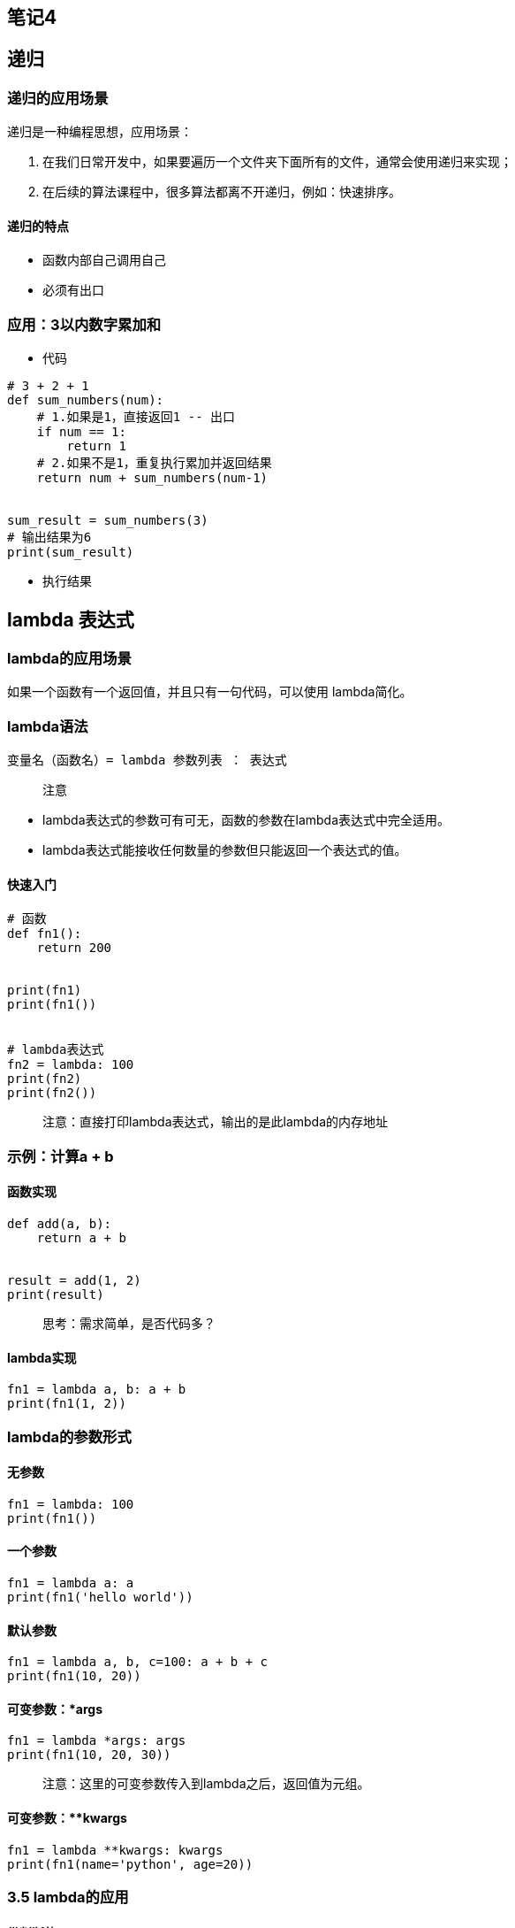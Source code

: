 == 笔记4

== 递归

=== 递归的应用场景

递归是一种编程思想，应用场景：

[arabic]
. 在我们日常开发中，如果要遍历一个文件夹下面所有的文件，通常会使用递归来实现；
. 在后续的算法课程中，很多算法都离不开递归，例如：快速排序。

==== 递归的特点

* 函数内部自己调用自己
* 必须有出口

=== 应用：3以内数字累加和

* 代码

[source,python]
----
# 3 + 2 + 1
def sum_numbers(num):
    # 1.如果是1，直接返回1 -- 出口
    if num == 1:
        return 1
    # 2.如果不是1，重复执行累加并返回结果
    return num + sum_numbers(num-1)


sum_result = sum_numbers(3)
# 输出结果为6
print(sum_result)
----

* 执行结果


== lambda 表达式

=== lambda的应用场景

如果一个函数有一个返回值，并且只有一句代码，可以使用 lambda简化。

=== lambda语法

[source,python]
----
变量名（函数名）= lambda 参数列表 ： 表达式
----

____
注意
____

* lambda表达式的参数可有可无，函数的参数在lambda表达式中完全适用。
* lambda表达式能接收任何数量的参数但只能返回一个表达式的值。

==== 快速入门

[source,python]
----
# 函数
def fn1():
    return 200


print(fn1)
print(fn1())


# lambda表达式
fn2 = lambda: 100
print(fn2)
print(fn2())
----

____
注意：直接打印lambda表达式，输出的是此lambda的内存地址
____

=== 示例：计算a + b

==== 函数实现

[source,python]
----
def add(a, b):
    return a + b


result = add(1, 2)
print(result)
----

____
思考：需求简单，是否代码多？
____

==== lambda实现

[source,python]
----
fn1 = lambda a, b: a + b
print(fn1(1, 2))
----

=== lambda的参数形式

==== 无参数

[source,python]
----
fn1 = lambda: 100
print(fn1())
----

==== 一个参数

[source,python]
----
fn1 = lambda a: a
print(fn1('hello world'))
----

==== 默认参数

[source,python]
----
fn1 = lambda a, b, c=100: a + b + c
print(fn1(10, 20))
----

==== 可变参数：*args

[source,python]
----
fn1 = lambda *args: args
print(fn1(10, 20, 30))
----

____
注意：这里的可变参数传入到lambda之后，返回值为元组。
____

==== 可变参数：**kwargs

[source,python]
----
fn1 = lambda **kwargs: kwargs
print(fn1(name='python', age=20))
----

=== 3.5 lambda的应用

==== 带判断的lambda

[source,python]
----
fn1 = lambda a, b: a if a > b else b
print(fn1(1000, 500))
----

==== 列表数据按字典key的值排序

[source,python]
----
students = [
    {'name': 'TOM', 'age': 20},
    {'name': 'ROSE', 'age': 19},
    {'name': 'Jack', 'age': 22}
]

# 按name值升序排列
students.sort(key=lambda x: x['name'])
print(students)

# 按name值降序排列
students.sort(key=lambda x: x['name'], reverse=True)
print(students)

# 按age值升序排列
students.sort(key=lambda x: x['age'])
print(students)
----

== 面向对象基础

== 目标

* 理解面向对象
* 类和对象
* 添加和获取对象属性
* 魔法方法

== 一. 理解面向对象

面向对象是一种抽象化的编程思想，很多编程语言中都有的一种思想。

例如：洗衣服

思考：几种途径可以完成洗衣服？

答： 手洗 和 机洗。

手洗：找盆 - 放水 - 加洗衣粉 - 浸泡 - 搓洗 - 拧干水 - 倒水 - 漂洗N次 -
拧干 - 晾晒。

机洗：打开洗衣机 - 放衣服 - 加洗衣粉 - 按下开始按钮 - 晾晒。

思考：对比两种洗衣服途径，同学们发现了什么？

答：机洗更简单

思考：机洗，只需要找到一台洗衣机，加入简单操作就可以完成洗衣服的工作，而不需要关心洗衣机内部发生了什么事情。

____
总结：==面向对象就是将编程当成是一个事物，对外界来说，事物是直接使用的，不用去管他内部的情况。而编程就是设置事物能够做什么事。==
____

== 二. 类和对象

思考：洗衣机洗衣服描述过程中，洗衣机其实就是一个事物，即对象，洗衣机对象哪来的呢？

答：洗衣机是由工厂工人制作出来。

思考：工厂工人怎么制作出的洗衣机？

答：工人根据设计师设计的功能图纸制作洗衣机。

总结：图纸 → 洗衣机 → 洗衣服。

在面向对象编程过程中，有两个重要组成部分：==类== 和 ==对象==。

==类和对象的关系：用类去创建一个对象。==

=== 2.1 理解类和对象

==== 2.1.1 类

类是对一系列具有相同==特征==和==行为==的事物的统称，是一个==抽象的概念==，不是真实存在的事物。

* 特征即是属性
* 行为即是方法

类比如是制造洗衣机时要用到的图纸，也就是说==类是用来创建对象==。


==== 2.1.2 对象

对象是类创建出来的真实存在的事物，例如：洗衣机。

____
注意：开发中，先有类，再有对象。
____


=== 2.2 面向对象实现方法

==== 2.2.1 定义类

Python2中类分为：经典类 和 新式类

* 语法

[source,python]
----
class 类名():
    代码
    ......
----

____
注意：类名要满足标识符命名规则，同时遵循==大驼峰命名习惯==。
____

* 体验

[source,python]
----
class Washer():
    def wash(self):
        print('我会洗衣服')
----

* 拓展：经典类

不由任意内置类型派生出的类，称之为经典类

[source,python]
----
class 类名:
    代码
    ......
----

==== 2.2.2 创建对象

对象又名实例。

* 语法

[source,python]
----
对象名 = 类名()
----

* 体验

[source,python]
----
# 创建对象
haier1 = Washer()

# <__main__.Washer object at 0x0000018B7B224240>
print(haier1)

# haier对象调用实例方法
haier1.wash()
----

____
注意：创建对象的过程也叫实例化对象。
____

==== 2.2.3 self

self指的是调用该函数的对象。

[source,python]
----
# 1. 定义类
class Washer():
    def wash(self):
        print('我会洗衣服')
        # <__main__.Washer object at 0x0000024BA2B34240>
        print(self)


# 2. 创建对象
haier1 = Washer()
# <__main__.Washer object at 0x0000018B7B224240>
print(haier1)
# haier1对象调用实例方法
haier1.wash()


haier2 = Washer()
# <__main__.Washer object at 0x0000022005857EF0>
print(haier2)
----

____
注意：打印对象和self得到的结果是一致的，都是当前对象的内存中存储地址。
____

== 三. 添加和获取对象属性（实例属性）

属性即是特征，比如：洗衣机的宽度、高度、重量…

对象属性既可以在类外面添加和获取，也能在类里面添加和获取。

=== 3.1 类外面添加对象属性

* 语法

[source,python]
----
对象名.属性名 = 值
----

* 体验

[source,python]
----
haier1.width = 500
haier1.height = 800
----

=== 3.2 类外面获取对象属性

* 语法

[source,python]
----
对象名.属性名
----

* 体验

[source,python]
----
print(f'haier1洗衣机的宽度是{haier1.width}')
print(f'haier1洗衣机的高度是{haier1.height}')
----

=== 3.3 类里面获取对象属性

* 语法

[source,python]
----
self.属性名
----

* 体验

[source,python]
----
# 定义类
class Washer():
    def print_info(self):
        # 类里面获取实例属性
        print(f'haier1洗衣机的宽度是{self.width}')
        print(f'haier1洗衣机的高度是{self.height}')

# 创建对象
haier1 = Washer()

# 添加实例属性
haier1.width = 500
haier1.height = 800

haier1.print_info()
----

== 四. 魔法方法

在Python中，`__xx__()`的函数叫做魔法方法，指的是具有特殊功能的函数。

=== 4.1 `__init__()`

==== 4.1.1 体验`__init__()`

思考：洗衣机的宽度高度是与生俱来的属性，可不可以在生产过程中就赋予这些属性呢？

答：理应如此。

==`__init__()`方法的作用：初始化对象。==

[source,python]
----
class Washer():
    
    # 定义初始化功能的函数
    def __init__(self):
        # 添加实例属性
        self.width = 500
        self.height = 800


    def print_info(self):
        # 类里面调用实例属性
        print(f'洗衣机的宽度是{self.width}, 高度是{self.height}')


haier1 = Washer()
haier1.print_info()
----

____
注意：

* `__init__()`方法，在创建一个对象时默认被调用，不需要手动调用
* `__init__(self)`中的self参数，不需要开发者传递，python解释器会自动把当前的对象引用传递过去。
____

==== 4.1.2 带参数的`__init__()`

思考：一个类可以创建多个对象，如何对不同的对象设置不同的初始化属性呢？

答：传参数。

[source,python]
----
class Washer():
    def __init__(self, width, height):
        self.width = width
        self.height = height

    def print_info(self):
        print(f'洗衣机的宽度是{self.width}')
        print(f'洗衣机的高度是{self.height}')


haier1 = Washer(10, 20)
haier1.print_info()


haier2 = Washer(30, 40)
haier2.print_info()
----

=== 4.2 `__str__()`

当使用print输出对象的时候，默认打印对象的内存地址。如果类定义了`__str__`方法，那么就会打印从在这个方法中
return 的数据。主要用作对对象的描述。

[source,python]
----
class Washer():
    def __init__(self, width, height):
        self.width = width
        self.height = height

    def __str__(self):
        return '这是海尔洗衣机的说明书'


haier1 = Washer(10, 20)
# 这是海尔洗衣机的说明书
print(haier1)
----

=== 4.3 `__del__()`

当删除（销毁）对象时，python解释器也会默认调用`__del__()`方法。

[source,python]
----
class Washer():
    def __init__(self, width, height):
        self.width = width
        self.height = height

    def __del__(self):
        print(f'{self}对象已经被删除')


haier1 = Washer(10, 20)

# <__main__.Washer object at 0x0000026118223278>对象已经被删除
del haier1
----

== 课程目标

* 面向对象三大特性
* 类属性和实例属性
* 类方法和静态方法

== 面向对象三大特性

* 封装
** 将属性和方法书写到类的里面的操作即为封装
** 封装可以为属性和方法添加私有权限
* 继承
** 子类默认继承父类的所有属性和方法
** 子类可以重写父类属性和方法
* 多态
** 传入不同的对象，产生不同的结果

== 课程：面向对象-继承

== 目标

* 继承的概念
* 单继承
* 多继承
* 子类重写父类的同名属性和方法
* 子类调用父类的同名属性和方法
* 多层继承
* super()
* 私有属性和私有方法

== 一. 继承的概念

生活中的继承，一般指的是子女继承父辈的财产。


* 拓展1：经典类或旧式类

不由任意内置类型派生出的类，称之为经典类。

[source,python]
----
class 类名:
    代码
    ......
----

* 拓展2：新式类

[source,python]
----
class 类名(object):
  代码
----

Python面向对象的继承指的是多个类之间的所属关系，即子类默认继承父类的所有属性和方法，具体如下：

[source,python]
----
# 父类A
class A(object):
    def __init__(self):
        self.num = 1

    def info_print(self):
        print(self.num)

# 子类B
class B(A):
    pass


result = B()
result.info_print()  # 1
----

____
在Python中，所有类默认继承object类，object类是顶级类或基类；其他子类叫做派生类。
____

== 二. 单继承

____
故事主线：一个煎饼果子老师傅，在煎饼果子界摸爬滚打多年，研发了一套精湛的摊煎饼果子的技术。师父要把这套技术传授给他的唯一的最得意的徒弟。
____

分析：徒弟是不是要继承师父的所有技术？

[source,python]
----
# 1. 师父类
class Master(object):
    def __init__(self):
        self.kongfu = '[古法煎饼果子配方]'

    def make_cake(self):
        print(f'运用{self.kongfu}制作煎饼果子')

        
# 2. 徒弟类
class Prentice(Master):
    pass


# 3. 创建对象daqiu
daqiu = Prentice()
# 4. 对象访问实例属性
print(daqiu.kongfu)
# 5. 对象调用实例方法
daqiu.make_cake()
----

== 三. 多继承

____
故事推进：daqiu是个爱学习的好孩子，想学习更多的煎饼果子技术，于是，在百度搜索到瑞通程序员，报班学习煎饼果子技术。
____

所谓多继承意思就是一个类同时继承了多个父类。

[source,python]
----
class Master(object):
    def __init__(self):
        self.kongfu = '[古法煎饼果子配方]'

    def make_cake(self):
        print(f'运用{self.kongfu}制作煎饼果子')


# 创建学校类
class School(object):
    def __init__(self):
        self.kongfu = '[瑞通煎饼果子配方]'

    def make_cake(self):
        print(f'运用{self.kongfu}制作煎饼果子')


class Prentice(School, Master):
    pass


daqiu = Prentice()
print(daqiu.kongfu)
daqiu.make_cake()
----

____
注意：当一个类有多个父类的时候，默认使用第一个父类的同名属性和方法。
____

== 四. 子类重写父类同名方法

____
故事：daqiu掌握了师父和培训的技术后，自己潜心钻研出自己的独门配方的一套全新的煎饼果子技术。
____

[source,python]
----
class Master(object):
    def __init__(self):
        self.kongfu = '[古法煎饼果子配方]'

    def make_cake(self):
        print(f'运用{self.kongfu}制作煎饼果子')


class School(object):
    def __init__(self):
        self.kongfu = '[瑞通煎饼果子配方]'

    def make_cake(self):
        print(f'运用{self.kongfu}制作煎饼果子')


# 独创配方
class Prentice(School, Master):
    def __init__(self):
        self.kongfu = '[独创煎饼果子配方]'

    def make_cake(self):
        print(f'运用{self.kongfu}制作煎饼果子')


daqiu = Prentice()
print(daqiu.kongfu)
daqiu.make_cake()

print(Prentice.__mro__)
----

____
子类和父类具有同名属性和方法，默认使用子类的同名属性和方法。

我们不仅想要调用子类的方法，还想同时调用父类的方法，可以使用super关键字实现
____

[source,python]
----
----

== 五. 多层继承

____
故事：N年后，daqiu老了，想要把所有技术传承给自己的徒弟。
____

[source,python]
----
class Master(object):
    def __init__(self):
        self.kongfu = '[古法煎饼果子配方]'

    def make_cake(self):
        print(f'运用{self.kongfu}制作煎饼果子')


class School(object):
    def __init__(self):
        self.kongfu = '[瑞通煎饼果子配方]'

    def make_cake(self):
        print(f'运用{self.kongfu}制作煎饼果子')


class Prentice(School, Master):
    def __init__(self):
        self.kongfu = '[独创煎饼果子配方]'

    def make_cake(self):
        self.__init__()
        print(f'运用{self.kongfu}制作煎饼果子')

    def make_master_cake(self):
        Master.__init__(self)
        Master.make_cake(self)

    def make_school_cake(self):
        School.__init__(self)
        School.make_cake(self)


# 徒孙类
class Tusun(Prentice):
    pass


xiaoqiu = Tusun()

xiaoqiu.make_cake()

xiaoqiu.make_school_cake()

xiaoqiu.make_master_cake()
----

== 七. super()调用父类方法

super():子类重写父类的方法后，如果想要父类的代码也同样执行，需要使用super()调用父类的代
码

____
注意：使用super() 可以自动查找父类。调用顺序遵循 `__mro__`
类属性的顺序。比较适合单继承使用。
____

== 八. 多态

=== 1 了解多态

多态指的是一类事物有多种形态，（一个抽象类有多个子类，因而多态的概念依赖于继承）。

* 定义：多态是一种使用对象的方式，子类重写父类方法，调用不同子类对象的相同父类方法，可以产生不同的执行结果
* 好处：调用灵活，有了多态，更容易编写出通用的代码，做出通用的编程，以适应需求的不断变化！
* 实现步骤：
** 定义父类，并提供公共方法
** 定义子类，并重写父类方法
** 传递子类对象给调用者，可以看到不同子类执行效果不同

=== 2 体验多态

[source,python]
----
class Dog(object):
    def work(self):  # 父类提供统一的方法，哪怕是空方法
        print('指哪打哪...')


class ArmyDog(Dog):  # 继承Dog类
    def work(self):  # 子类重写父类同名方法
        print('追击敌人...')


class DrugDog(Dog):
    def work(self):
        print('追查毒品...')


class Person(object):
    def work_with_dog(self, dog):  # 传入不同的对象，执行不同的代码，即不同的work函数
        dog.work()


ad = ArmyDog()
dd = DrugDog()

p = Person()
p.work_with_dog(ad)
p.work_with_dog(dd)
----
